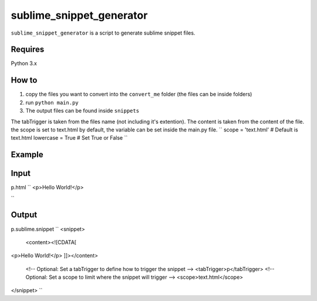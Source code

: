 sublime_snippet_generator
==========

``sublime_snippet_generator`` is a script to generate sublime snippet files.


Requires
------------
Python 3.x


How to
------------

1. copy the files you want to convert into the ``convert_me`` folder (the files can be inside folders)
2. run ``python main.py``
3. The output files can be found inside ``snippets``

The tabTrigger is taken from the files name (not including it's extention).
The content is taken from the content of the file.
the scope is set to text.html by default, the variable can be set inside the main.py file.
``
scope = 'text.html'  # Default is text.html
lowercase = True  # Set True or False
``

Example
------------

Input
--------
p.html
``
<p>Hello World!</p>

``

Output
--------
p.sublime.snippet
``
<snippet>
	<content><![CDATA[
<p>Hello World!</p>
]]></content>
	<!-- Optional: Set a tabTrigger to define how to trigger the snippet -->
	<tabTrigger>p</tabTrigger>
	<!-- Optional: Set a scope to limit where the snippet will trigger -->
	<scope>text.html</scope>
</snippet>
``
